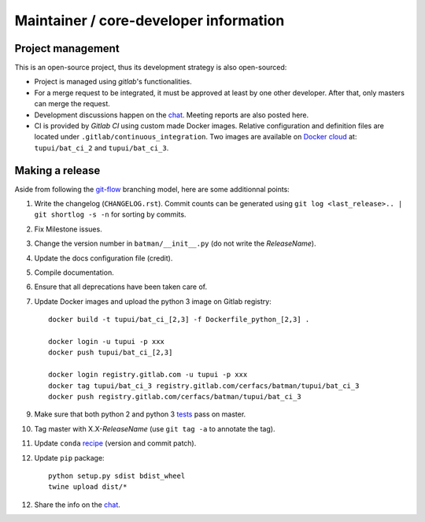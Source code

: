 Maintainer / core-developer information
---------------------------------------

Project management
..................

This is an open-source project, thus its development strategy is also open-sourced:

* Project is managed using *gitlab*'s functionalities.
* For a merge request to be integrated, it must be approved at least by one other developer.
  After that, only masters can merge the request.
* Development discussions happen on the `chat <https://batman-cerfacs.zulipchat.com>`_.
  Meeting reports are also posted here.
* CI is provided by *Gitlab CI* using custom made Docker images. Relative configuration
  and definition files are located under ``.gitlab/continuous_integration``.
  Two images are available on `Docker cloud <https://cloud.docker.com>`_ at:
  ``tupui/bat_ci_2`` and ``tupui/bat_ci_3``.

Making a release
................

Aside from following the `git-flow <http://nvie.com/posts/a-successful-git-branching-model/>`_ branching model,
here are some additionnal points:

1. Write the changelog (``CHANGELOG.rst``). Commit counts can be generated using
   ``git log <last_release>.. | git shortlog -s -n`` for sorting by commits.
2. Fix Milestone issues.
3. Change the version number in ``batman/__init__.py`` (do not write the *ReleaseName*).
4. Update the docs configuration file (credit).
5. Compile documentation.
6. Ensure that all deprecations have been taken care of.
7. Update Docker images and upload the python 3 image on Gitlab registry::

    docker build -t tupui/bat_ci_[2,3] -f Dockerfile_python_[2,3] .

    docker login -u tupui -p xxx
    docker push tupui/bat_ci_[2,3]

    docker login registry.gitlab.com -u tupui -p xxx
    docker tag tupui/bat_ci_3 registry.gitlab.com/cerfacs/batman/tupui/bat_ci_3
    docker push registry.gitlab.com/cerfacs/batman/tupui/bat_ci_3

9. Make sure that both python 2 and python 3 `tests <https://gitlab.com/cerfacs/batman/pipelines>`_ pass on master.
10. Tag master with X.X-*ReleaseName* (use ``git tag -a`` to annotate the tag).
11. Update ``conda`` `recipe <https://github.com/conda-forge/batman-feedstock>`_ (version and commit patch).
12. Update ``pip`` package::

     python setup.py sdist bdist_wheel
     twine upload dist/*

12. Share the info on the `chat <https://batman-cerfacs.zulipchat.com>`_.
